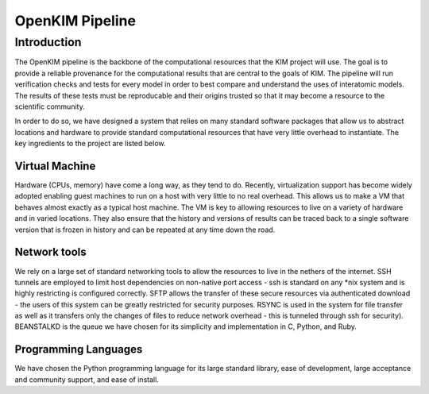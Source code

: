 OpenKIM Pipeline
===================

Introduction
------------
The OpenKIM pipeline is the backbone of the computational resources that the KIM 
project will use.  The goal is to provide a reliable provenance for the computational
results that are central to the goals of KIM.  The pipeline will run verification checks
and tests for every model in order to best compare and understand the uses of 
interatomic models.  The results of these tests must be reproducable and their origins
trusted so that it may become a resource to the scientific community.  

In order to do so, we have designed a system that relies on many standard software packages
that allow us to abstract locations and hardware to provide standard computational resources
that have very little overhead to instantiate.  The key ingredients to the project are listed
below.

Virtual Machine
^^^^^^^^^^^^^^^
Hardware (CPUs, memory) have come a long way, as they tend to do.  Recently, virtualization
support has become widely adopted enabling guest machines to run on a host with very little
to no real overhead.  This allows us to make a VM that behaves almost exactly as a typical
host machine.  The VM is key to allowing resources to live on a variety of hardware and in 
varied locations.  They also ensure that the history and versions of results can be traced 
back to a single software version that is frozen in history and can be repeated at any time
down the road.

Network tools
^^^^^^^^^^^^^
We rely on a large set of standard networking tools to allow the resources to live in the
nethers of the internet.  SSH tunnels are employed to limit host dependencies on non-native
port access - ssh is standard on any \*nix system and is highly restricting is configured correctly.  
SFTP allows the transfer of these secure resources via authenticated download - the users
of this system can be greatly restricted for security purposes.  RSYNC is used in the system for
file transfer as well as it transfers only the changes of files to reduce network overhead - this 
is tunneled through ssh for security).  BEANSTALKD is the queue we have chosen for its simplicity
and implementation in C, Python, and Ruby.  

Programming Languages
^^^^^^^^^^^^^^^^^^^^^
We have chosen the Python programming language for its large standard library, ease of development,
large acceptance and community support, and ease of install.  


